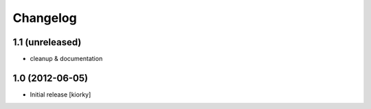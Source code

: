 Changelog
=========

1.1 (unreleased)
----------------

- cleanup & documentation

1.0 (2012-06-05)
----------------

* Initial release [kiorky]

